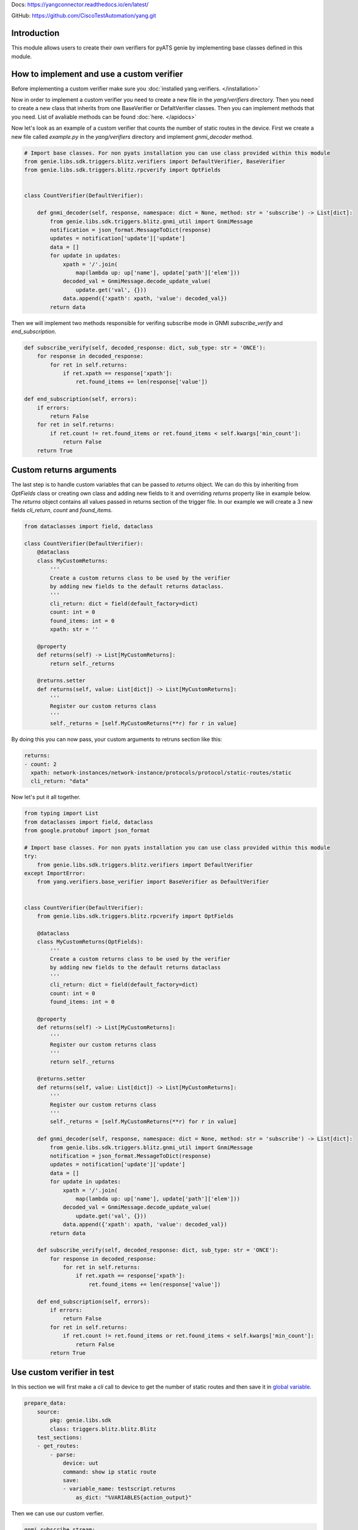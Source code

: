 
Docs: `https://yangconnector.readthedocs.io/en/latest/ <https://yangconnector.readthedocs.io/en/latest/>`_

GitHub: `https://github.com/CiscoTestAutomation/yang.git <https://github.com/CiscoTestAutomation/yang.git>`_

Introduction
============
This module allows users to create their own verifiers for pyATS genie by implementing
base classes defined in this module.

How to implement and use a custom verifier
==========================================

Before implementing a custom verifier make sure you :doc:`installed yang.verifiers. </installation>`

Now in order to implement a custom verifier you need to create a new file in the `yang/verifiers` directory.
Then you need to create a new class that inherits from one BaseVerifier or DefaltVerifier classes.
Then you can implement methods that you need. List of avaliable methods can be found :doc:`here. </apidocs>`

Now let's look as an example of a custom verifier that counts the number of static routes in the device.
First we create a new file called `example.py` in the `yang/verifiers` directory and implement `gnmi_decoder` method.


.. code-block:: python

    # Import base classes. For non pyats installation you can use class provided within this module
    from genie.libs.sdk.triggers.blitz.verifiers import DefaultVerifier, BaseVerifier
    from genie.libs.sdk.triggers.blitz.rpcverify import OptFields


    class CountVerifier(DefaultVerifier):

        def gnmi_decoder(self, response, namespace: dict = None, method: str = 'subscribe') -> List[dict]:
            from genie.libs.sdk.triggers.blitz.gnmi_util import GnmiMessage
            notification = json_format.MessageToDict(response)
            updates = notification['update']['update']
            data = []
            for update in updates:
                xpath = '/'.join(
                    map(lambda up: up['name'], update['path']['elem']))
                decoded_val = GnmiMessage.decode_update_value(
                    update.get('val', {}))
                data.append({'xpath': xpath, 'value': decoded_val})
            return data


Then we will implement two methods responsible for verifing subscribe mode in GNMI `subscribe_verify` and `end_subscription`.

.. code-block:: python

    def subscribe_verify(self, decoded_response: dict, sub_type: str = 'ONCE'):
        for response in decoded_response:
            for ret in self.returns:
                if ret.xpath == response['xpath']:
                    ret.found_items += len(response['value'])

    def end_subscription(self, errors):
        if errors:
            return False
        for ret in self.returns:
            if ret.count != ret.found_items or ret.found_items < self.kwargs['min_count']:
                return False
        return True

Custom returns arguments
========================

The last step is to handle custom variables that can be passed to `returns` object.
We can do this by inheriting from `OptFields` class or creating own class and adding new fields to it and overriding
`returns` property like in example below. The `returns` object contains all values passed in returns 
section of the trigger file. In our example we will create a 3 new fields `cli_return`, `count` and `found_items`.

.. code-block:: python

    from dataclasses import field, dataclass

    class CountVerifier(DefaultVerifier):
        @dataclass
        class MyCustomReturns:
            '''
            Create a custom returns class to be used by the verifier
            by adding new fields to the default returns dataclass.
            '''
            cli_return: dict = field(default_factory=dict)
            count: int = 0
            found_items: int = 0
            xpath: str = ''

        @property
        def returns(self) -> List[MyCustomReturns]:
            return self._returns

        @returns.setter
        def returns(self, value: List[dict]) -> List[MyCustomReturns]:
            '''
            Register our custom returns class
            '''
            self._returns = [self.MyCustomReturns(**r) for r in value]

By doing this you can now pass, your custom arguments to retruns section like this:

.. code-block:: yaml

    returns:
    - count: 2
      xpath: network-instances/network-instance/protocols/protocol/static-routes/static
      cli_return: "data"


Now let's put it all together.

.. code-block:: python

    from typing import List
    from dataclasses import field, dataclass
    from google.protobuf import json_format

    # Import base classes. For non pyats installation you can use class provided within this module
    try:
        from genie.libs.sdk.triggers.blitz.verifiers import DefaultVerifier
    except ImportError:
        from yang.verifiers.base_verifier import BaseVerifier as DefaultVerifier


    class CountVerifier(DefaultVerifier):
        from genie.libs.sdk.triggers.blitz.rpcverify import OptFields

        @dataclass
        class MyCustomReturns(OptFields):
            '''
            Create a custom returns class to be used by the verifier
            by adding new fields to the default returns dataclass
            '''
            cli_return: dict = field(default_factory=dict)
            count: int = 0
            found_items: int = 0

        @property
        def returns(self) -> List[MyCustomReturns]:
            '''
            Register our custom returns class
            '''
            return self._returns

        @returns.setter
        def returns(self, value: List[dict]) -> List[MyCustomReturns]:
            '''
            Register our custom returns class
            '''
            self._returns = [self.MyCustomReturns(**r) for r in value]

        def gnmi_decoder(self, response, namespace: dict = None, method: str = 'subscribe') -> List[dict]:
            from genie.libs.sdk.triggers.blitz.gnmi_util import GnmiMessage
            notification = json_format.MessageToDict(response)
            updates = notification['update']['update']
            data = []
            for update in updates:
                xpath = '/'.join(
                    map(lambda up: up['name'], update['path']['elem']))
                decoded_val = GnmiMessage.decode_update_value(
                    update.get('val', {}))
                data.append({'xpath': xpath, 'value': decoded_val})
            return data

        def subscribe_verify(self, decoded_response: dict, sub_type: str = 'ONCE'):
            for response in decoded_response:
                for ret in self.returns:
                    if ret.xpath == response['xpath']:
                        ret.found_items += len(response['value'])

        def end_subscription(self, errors):
            if errors:
                return False
            for ret in self.returns:
                if ret.count != ret.found_items or ret.found_items < self.kwargs['min_count']:
                    return False
            return True


Use custom verifier in test
===========================

In this section we will first make a `cli` call to device to get the number of static routes and then
save it in `global variable`_.

.. _global variable: https://pubhub.devnetcloud.com/media/genie-docs/docs/blitz/design/save/index.html#re-use-variables

.. code-block:: yaml

    prepare_data:
        source:
            pkg: genie.libs.sdk
            class: triggers.blitz.blitz.Blitz
        test_sections:
        - get_routes:
            - parse: 
                device: uut
                command: show ip static route
                save:
                - variable_name: testscript.returns
                    as_dict: "%VARIABLES{action_output}"


Then we can use our custom verfier.

.. code-block:: yaml

    gnmi_subscribe_stream:
        source:
            pkg: genie.libs.sdk
            class: triggers.blitz.blitz.Blitz
        test_sections:
        - validate_count:
            - yang:
                device: uut
                connection: gnmi
                operation: subscribe
                protocol: gnmi
                format: 
                    encoding: JSON
                    request_mode: STREAM
                    sub_mode: SAMPLE
                    sample_interval: 5
                    stream_max: 10
                    verifier: 
                        class: yang.verifiers.verifiers.CountVerifier
                        min_count: 1
                content:         
                    namespace: 
                        oc-net: http://openconfig.net/yang/network-instance
                    nodes:
                    - nodetype: list
                      datatype: string
                      xpath: /oc-net:network-instances/oc-net:network-instance/oc-net:protocols/oc-net:protocol/oc-net:static-routes/oc-net:static
                returns:
                - count: 2
                  xpath: network-instances/network-instance/protocols/protocol/static-routes/static
                  cli_return: '%VARIABLES{testscript.returns}'

As you can see we definie the verifier class in the `format` section of the test case. `class` argument
is obligatory and it should point to the class that implements the verifier using dot notation.
Also you can pass any number of arguments to the verifier, like `min_count` in the example above.
Arguments passed to the verifier should be arguments that somehow are shared by all the tests that uses it.

If you wish to pass per test arguments to the verifier, you can do it in the `returns` section, like shown above.